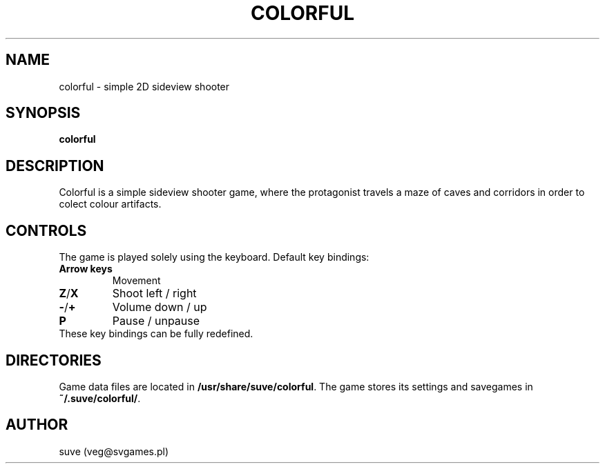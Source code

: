 .\" Manpage for colorful
.\" Contact veg@svgames.pl to correct errors or typos.
.TH COLORFUL 6 "2014-03-16" "1.2" "Games Manual"
.SH NAME
colorful - simple 2D sideview shooter
.SH SYNOPSIS
\fBcolorful\fR
.SH DESCRIPTION
Colorful is a simple sideview shooter game, where the protagonist 
travels a maze of caves and corridors in order to colect colour artifacts.
.SH CONTROLS
The game is played solely using the keyboard. Default key bindings:
.TP
\fBArrow keys\fR
Movement
.TP
\fBZ\fR/\fBX\fR
Shoot left / right
.TP
\fB\-\fR/\fB+\fR
Volume down / up
.TP
\fBP\fR
Pause / unpause
.TP
These key bindings can be fully redefined.
.SH DIRECTORIES
Game data files are located in \fB/usr/share/suve/colorful\fR. 
The game stores its settings and savegames in \fB~/.suve/colorful/\fR.
.SH AUTHOR
suve (veg@svgames.pl)

